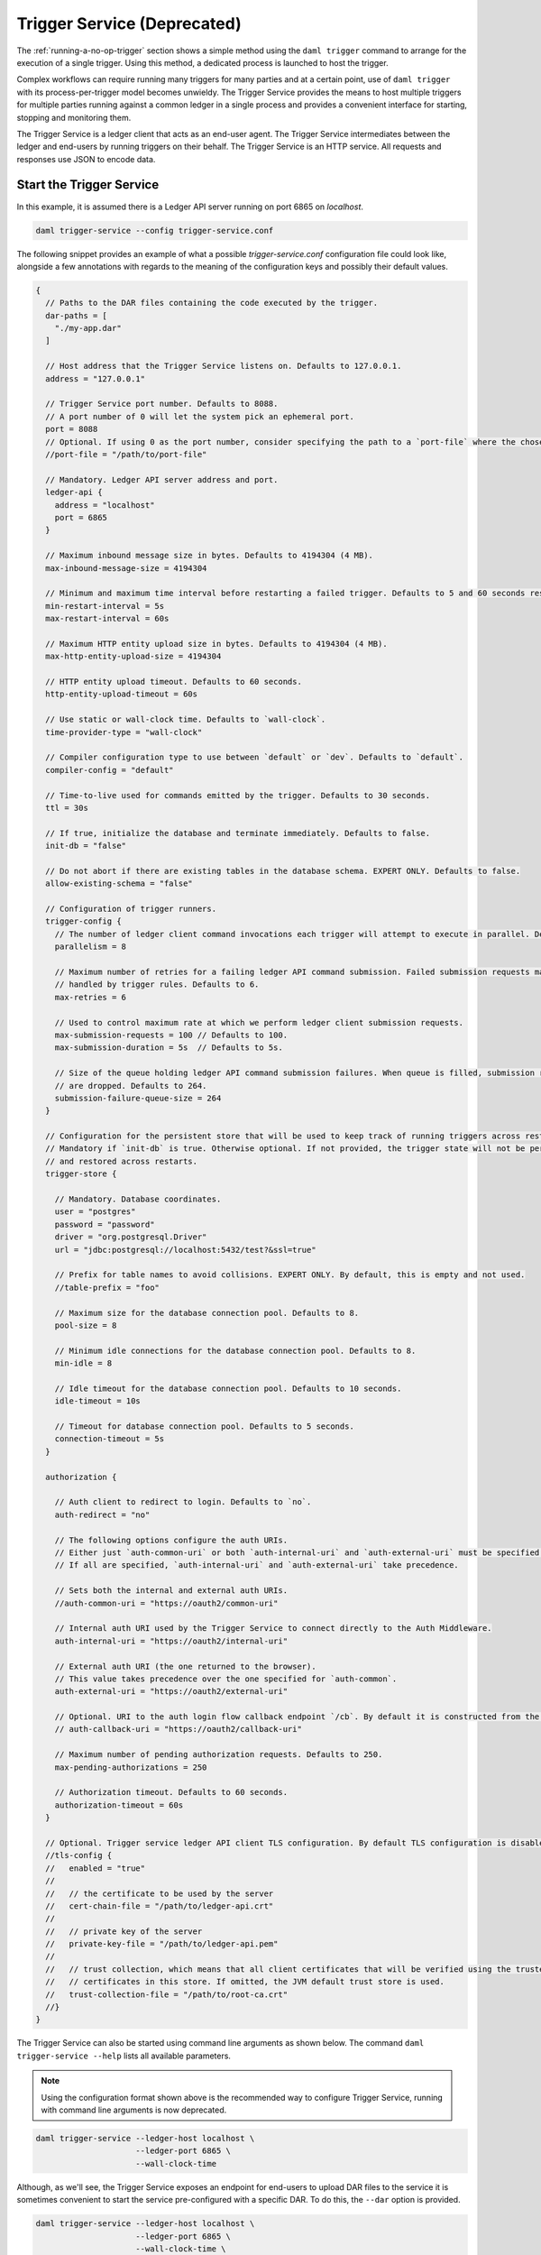 .. Copyright (c) 2023 Digital Asset (Switzerland) GmbH and/or its affiliates. All rights reserved.
.. SPDX-License-Identifier: Apache-2.0

.. _trigger-service:

Trigger Service (Deprecated)
############################

The :ref:`running-a-no-op-trigger` section shows a simple method using the ``daml trigger`` command to arrange for the execution of a single trigger. Using this method, a dedicated process is launched to host the trigger.

Complex workflows can require running many triggers for many parties and at a certain point, use of ``daml trigger`` with its process-per-trigger model becomes unwieldy. The Trigger Service provides the means to host multiple triggers for multiple parties running against a common ledger in a single process and provides a convenient interface for starting, stopping and monitoring them.

The Trigger Service is a ledger client that acts as an end-user agent. The Trigger Service intermediates between the ledger and end-users by running triggers on their behalf. The Trigger Service is an HTTP service. All requests and responses use JSON to encode data.

Start the Trigger Service
*************************

In this example, it is assumed there is a Ledger API server running on port 6865 on `localhost`.

.. code-block:: bash

   daml trigger-service --config trigger-service.conf

The following snippet provides an example of what a possible `trigger-service.conf` configuration file could look like,
alongside a few annotations with regards to the meaning of the configuration keys and possibly their default values.

.. code-block:: none

    {
      // Paths to the DAR files containing the code executed by the trigger.
      dar-paths = [
        "./my-app.dar"
      ]

      // Host address that the Trigger Service listens on. Defaults to 127.0.0.1.
      address = "127.0.0.1"

      // Trigger Service port number. Defaults to 8088.
      // A port number of 0 will let the system pick an ephemeral port.
      port = 8088
      // Optional. If using 0 as the port number, consider specifying the path to a `port-file` where the chosen port will be saved in textual format.
      //port-file = "/path/to/port-file"

      // Mandatory. Ledger API server address and port.
      ledger-api {
        address = "localhost"
        port = 6865
      }

      // Maximum inbound message size in bytes. Defaults to 4194304 (4 MB).
      max-inbound-message-size = 4194304

      // Minimum and maximum time interval before restarting a failed trigger. Defaults to 5 and 60 seconds respectively.
      min-restart-interval = 5s
      max-restart-interval = 60s

      // Maximum HTTP entity upload size in bytes. Defaults to 4194304 (4 MB).
      max-http-entity-upload-size = 4194304

      // HTTP entity upload timeout. Defaults to 60 seconds.
      http-entity-upload-timeout = 60s

      // Use static or wall-clock time. Defaults to `wall-clock`.
      time-provider-type = "wall-clock"

      // Compiler configuration type to use between `default` or `dev`. Defaults to `default`.
      compiler-config = "default"

      // Time-to-live used for commands emitted by the trigger. Defaults to 30 seconds.
      ttl = 30s

      // If true, initialize the database and terminate immediately. Defaults to false.
      init-db = "false"

      // Do not abort if there are existing tables in the database schema. EXPERT ONLY. Defaults to false.
      allow-existing-schema = "false"

      // Configuration of trigger runners.
      trigger-config {
        // The number of ledger client command invocations each trigger will attempt to execute in parallel. Defaults to 8.
        parallelism = 8

        // Maximum number of retries for a failing ledger API command submission. Failed submission requests may be
        // handled by trigger rules. Defaults to 6.
        max-retries = 6

        // Used to control maximum rate at which we perform ledger client submission requests.
        max-submission-requests = 100 // Defaults to 100.
        max-submission-duration = 5s  // Defaults to 5s.

        // Size of the queue holding ledger API command submission failures. When queue is filled, submission requests
        // are dropped. Defaults to 264.
        submission-failure-queue-size = 264
      }

      // Configuration for the persistent store that will be used to keep track of running triggers across restarts.
      // Mandatory if `init-db` is true. Otherwise optional. If not provided, the trigger state will not be persisted
      // and restored across restarts.
      trigger-store {

        // Mandatory. Database coordinates.
        user = "postgres"
        password = "password"
        driver = "org.postgresql.Driver"
        url = "jdbc:postgresql://localhost:5432/test?&ssl=true"

        // Prefix for table names to avoid collisions. EXPERT ONLY. By default, this is empty and not used.
        //table-prefix = "foo"

        // Maximum size for the database connection pool. Defaults to 8.
        pool-size = 8

        // Minimum idle connections for the database connection pool. Defaults to 8.
        min-idle = 8

        // Idle timeout for the database connection pool. Defaults to 10 seconds.
        idle-timeout = 10s

        // Timeout for database connection pool. Defaults to 5 seconds.
        connection-timeout = 5s
      }

      authorization {

        // Auth client to redirect to login. Defaults to `no`.
        auth-redirect = "no"

        // The following options configure the auth URIs.
        // Either just `auth-common-uri` or both `auth-internal-uri` and `auth-external-uri` must be specified.
        // If all are specified, `auth-internal-uri` and `auth-external-uri` take precedence.

        // Sets both the internal and external auth URIs.
        //auth-common-uri = "https://oauth2/common-uri"

        // Internal auth URI used by the Trigger Service to connect directly to the Auth Middleware.
        auth-internal-uri = "https://oauth2/internal-uri"

        // External auth URI (the one returned to the browser).
        // This value takes precedence over the one specified for `auth-common`.
        auth-external-uri = "https://oauth2/external-uri"

        // Optional. URI to the auth login flow callback endpoint `/cb`. By default it is constructed from the incoming login request.
        // auth-callback-uri = "https://oauth2/callback-uri"

        // Maximum number of pending authorization requests. Defaults to 250.
        max-pending-authorizations = 250

        // Authorization timeout. Defaults to 60 seconds.
        authorization-timeout = 60s
      }

      // Optional. Trigger service ledger API client TLS configuration. By default TLS configuration is disabled.
      //tls-config {
      //   enabled = "true"
      //
      //   // the certificate to be used by the server
      //   cert-chain-file = "/path/to/ledger-api.crt"
      //
      //   // private key of the server
      //   private-key-file = "/path/to/ledger-api.pem"
      //
      //   // trust collection, which means that all client certificates that will be verified using the trusted
      //   // certificates in this store. If omitted, the JVM default trust store is used.
      //   trust-collection-file = "/path/to/root-ca.crt"
      //}
    }

The Trigger Service can also be started using command line arguments as shown below. The command ``daml trigger-service --help`` lists all available parameters.

.. note:: Using the configuration format shown above is the recommended way to configure Trigger Service, running with command line arguments is now deprecated.

.. code-block:: bash

   daml trigger-service --ledger-host localhost \
                        --ledger-port 6865 \
                        --wall-clock-time

Although, as we'll see, the Trigger Service exposes an endpoint for end-users to upload DAR files to the service it is sometimes convenient to start the service pre-configured with a specific DAR. To do this, the ``--dar`` option is provided.

.. code-block:: bash

   daml trigger-service --ledger-host localhost \
                        --ledger-port 6865 \
                        --wall-clock-time \
                        --dar .daml/dist/create-daml-app-0.1.0.dar

Endpoints
*********

Start a Trigger
===============

Start a trigger. In this example, ``alice`` starts the trigger called ``trigger`` in a module called ``TestTrigger`` of a package with ID ``312094804c1468e2166bae3c9ba8b5cc0d285e31356304a2e9b0ac549df59d14``.
The response contains an identifier for the running trigger that ``alice`` can use in subsequent commands involving the trigger.

HTTP Request
------------

- URL: ``/v1/triggers``
- Method: ``POST``
- Content-Type: ``application/json``
- Content:

.. code-block:: json

    {
      "triggerName": "312094804c1468e2166bae3c9ba8b5cc0d285e31356304a2e9b0ac549df59d14:TestTrigger:trigger",
      "party": "alice",
      "applicationId": "my-app-id"
    }

where

- ``triggerName`` contains the identifier for the trigger in the form
  ``${packageId}:${moduleName}:${identifierName}``. You can find the
  package ID using ``daml damlc inspect path/to/trigger.dar | head -1``.
- ``party`` is the party on behalf of which the trigger is running.
- ``applicationId`` is an optional field to specify the application ID
  the trigger will use for command submissions. If omitted, the
  trigger will default to using its random UUID identifier returned in
  the start request as the application ID.

HTTP Response
-------------

.. code-block:: json

    {
      "result":{"triggerId":"4d539e9c-b962-4762-be71-40a5c97a47a6"},
      "status":200
    }


Stop a Trigger
==============

Stop a running trigger. In this example, the request asks to stop the trigger started above.

HTTP Request
------------

- URL: ``/v1/triggers/:id``
- Method: ``DELETE``
- Content-Type: ``application/json``
- Content:

HTTP Response
-------------

- Content-Type: ``application/json``
- Content:

.. code-block:: json

   {
     "result": {"triggerId":"4d539e9c-b962-4762-be71-40a5c97a47a6"},
     "status":200
   }

.. _list-running-triggers:

List Running Triggers
=====================

List the triggers running on behalf of a given party.

HTTP Request
------------

- URL: ``/v1/triggers?party=:party``
- Method: ``GET``

HTTP Response
-------------

- Content-Type: ``application/json``
- Content:

.. code-block:: json

    {
      "result": {"triggerIds":["4d539e9c-b962-4762-be71-40a5c97a47a6"]},
      "status":200
    }

Status of a Trigger
===================

This endpoint returns data about a trigger, including the party on behalf of which it is running, its identifier,
and its current state (querying the active contract set, running, or stopped).

HTTP Request
------------

- URL: ``/v1/triggers/:id``
- Method: ``GET``

HTTP Response
-------------

- Content-Type: ``application/json``
- Content:

.. code-block:: json

    {
      "result":
        {
          "party": "Alice",
          "triggerId":"312094804c1468e2166bae3c9ba8b5cc0d285e31356304a2e9b0ac549df59d14:TestTrigger:trigger",
          "status": "running"
        },
      "status":200
    }

Upload a New DAR
================

Upload a DAR containing one or more triggers. If successful, the DAR's "main package ID" will be in the response (the main package ID for a DAR can also be obtained using ``daml damlc inspect path/to/dar | head -1``).

HTTP Request
------------

- URL: ``/v1/packages``
- Method: ``POST``
- Content-Type: ``multipart/form-data``
- Content:

  ``dar=$dar_content``

HTTP Response
-------------

- Content-Type: ``application/json``
- Content:

.. code-block:: json

    {
      "result": {"mainPackageId":"312094804c1468e2166bae3c9ba8b5cc0d285e31356304a2e9b0ac549df59d14"},
      "status": 200
    }

Liveness Check
==============

This can be used as a liveness probe, e.g., in Kubernetes.

HTTP Request
------------

- URL: ``/livez``
- Method: ``GET``

HTTP Response
-------------

A status code of ``200`` indicates a successful liveness check.

- Content-Type: ``application/json``
- Content:

.. code-block:: json

    { "status": "pass" }

Readiness Check
===============

This can be used as a readiness probe, e.g., in Kubernetes.

HTTP Request
------------

- URL: ``/readyz``
- Method: ``GET``

HTTP Response
-------------

A status code of ``200`` indicates a successful readiness check.


Metrics
*******

Enable and Configure Reporting
==============================

To enable metrics and configure reporting, you can use the below config block in application config:

.. code-block:: none

    metrics {
      // Start a metrics reporter. Must be one of "console", "csv:///PATH", "graphite://HOST[:PORT][/METRIC_PREFIX]", or "prometheus://HOST[:PORT]".
      reporter = "prometheus://localhost:9000"
      // Set metric reporting interval, examples: 1s, 30s, 1m, 1h
      reporting-interval = 30s
    }

Reported Metrics
================

If a Prometheus metrics reporter is configured, the Trigger Service exposes the :doc:`common HTTP metrics </canton/usermanual/monitoring>` for all endpoints.
